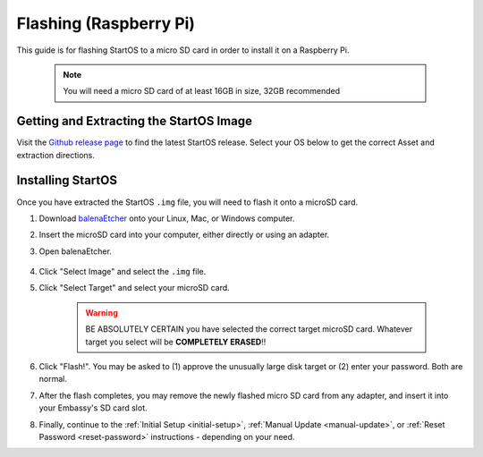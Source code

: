 .. _flashing-pi:

=======================
Flashing (Raspberry Pi)
=======================
This guide is for flashing StartOS to a micro SD card in order to install it on a Raspberry Pi.

 .. note:: You will need a micro SD card of at least 16GB in size, 32GB recommended

Getting and Extracting the StartOS Image
----------------------------------------
Visit the `Github release page <https://github.com/Start9Labs/embassy-os/releases/latest>`_ to find the latest StartOS release.  Select your OS below to get the correct Asset and extraction directions.

.. tabs::

    .. group-tab:: Linux

        #. At the bottom of the page, under "Assets," download the ``embassyOS_raspberrypi.tar.gz`` file and open a terminal in the directory you save it to.

                .. figure:: /_static/images/flashing/raspi-tar-asset.png
                    :width: 60%
            
        #. (Optional, but recommended) Verify the checksum against the one listed on GitHub:
        
            .. code-block::
            
                sha256sum embassyOS_raspberrypi.tar.gz
        
        #. Extract with:
        
            .. code-block::
            
                tar -xzvf embassyOS_raspberrypi.tar.gz
        
    .. group-tab:: Mac
        
        #. At the bottom of the page, under "Assets," download the ``embassyOS_raspberrypi.tar.gz`` file.

                .. figure:: /_static/images/flashing/raspi-tar-asset.png
                    :width: 60%
            
        #. (Optional, but recommended) Verify the checksum against the one listed on GitHub by opening a terminal and entering:

            .. code-block::

                openssl dgst -sha256 embassyOS_raspberrypi.tar.gz

        #. Right-click ``embassyOS_raspberrypi.tar.gz``, click "open with," then click Archive Utility to extract.

    .. group-tab:: Windows

        #. At the bottom of the page, under "Assets," download the ``embassyOS_raspberrypi.zip`` file

                .. figure:: /_static/images/flashing/raspi-zip-asset.png
                    :width: 60%
            
        #. (Optional, but recommended) Verify the checksum against the one listed on GitHub by opening a CMD terminal and entering:

            .. code-block::

                Get-FileHash embassyOS_raspberrypi.zip
    
        #. Right-click eos.zip and click "Extract all"

Installing StartOS
------------------
Once you have extracted the StartOS ``.img`` file, you will need to flash it onto a microSD card.

#. Download `balenaEtcher <https://www.balena.io/etcher/>`_ onto your Linux, Mac, or Windows computer.

#. Insert the microSD card into your computer, either directly or using an adapter.

#. Open balenaEtcher.

    .. figure:: /_static/images/diy/balena.png
      :width: 60%
      :alt: Balena Etcher Dashboard

#. Click "Select Image" and select the ``.img`` file.

#. Click "Select Target" and select your microSD card.

    .. warning:: BE ABSOLUTELY CERTAIN you have selected the correct target microSD card. Whatever target you select will be **COMPLETELY ERASED**!!

#. Click "Flash!". You may be asked to (1) approve the unusually large disk target or (2) enter your password. Both are normal.

#. After the flash completes, you may remove the newly flashed micro SD card from any adapter, and insert it into your Embassy's SD card slot.

#. Finally, continue to the :ref:`Initial Setup <initial-setup>`, :ref:`Manual Update <manual-update>`, or :ref:`Reset Password <reset-password>` instructions - depending on your need.
